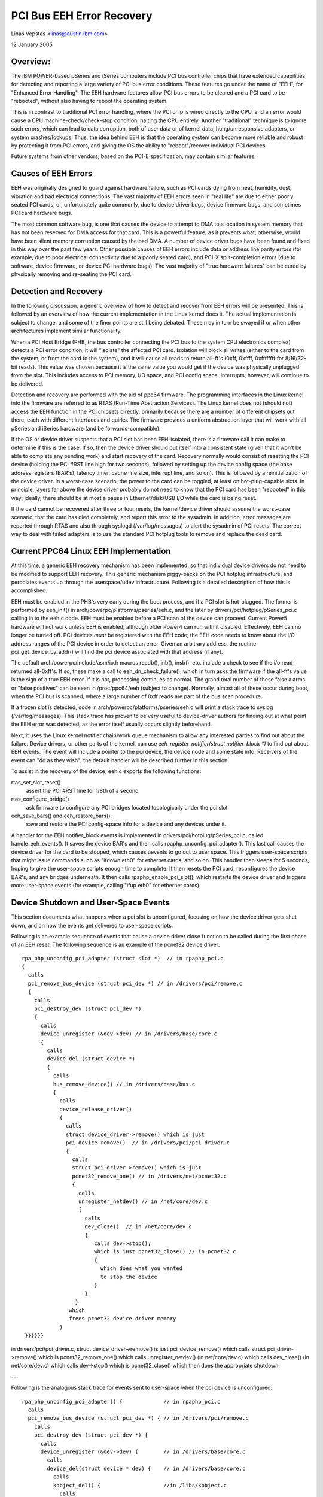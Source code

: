 ==========================
PCI Bus EEH Error Recovery
==========================

Linas Vepstas <linas@austin.ibm.com>

12 January 2005


Overview:
---------
The IBM POWER-based pSeries and iSeries computers include PCI bus
controller chips that have extended capabilities for detecting and
reporting a large variety of PCI bus error conditions.  These features
go under the name of "EEH", for "Enhanced Error Handling".  The EEH
hardware features allow PCI bus errors to be cleared and a PCI
card to be "rebooted", without also having to reboot the operating
system.

This is in contrast to traditional PCI error handling, where the
PCI chip is wired directly to the CPU, and an error would cause
a CPU machine-check/check-stop condition, halting the CPU entirely.
Another "traditional" technique is to ignore such errors, which
can lead to data corruption, both of user data or of kernel data,
hung/unresponsive adapters, or system crashes/lockups.  Thus,
the idea behind EEH is that the operating system can become more
reliable and robust by protecting it from PCI errors, and giving
the OS the ability to "reboot"/recover individual PCI devices.

Future systems from other vendors, based on the PCI-E specification,
may contain similar features.


Causes of EEH Errors
--------------------
EEH was originally designed to guard against hardware failure, such
as PCI cards dying from heat, humidity, dust, vibration and bad
electrical connections. The vast majority of EEH errors seen in
"real life" are due to either poorly seated PCI cards, or,
unfortunately quite commonly, due to device driver bugs, device firmware
bugs, and sometimes PCI card hardware bugs.

The most common software bug, is one that causes the device to
attempt to DMA to a location in system memory that has not been
reserved for DMA access for that card.  This is a powerful feature,
as it prevents what; otherwise, would have been silent memory
corruption caused by the bad DMA.  A number of device driver
bugs have been found and fixed in this way over the past few
years.  Other possible causes of EEH errors include data or
address line parity errors (for example, due to poor electrical
connectivity due to a poorly seated card), and PCI-X split-completion
errors (due to software, device firmware, or device PCI hardware bugs).
The vast majority of "true hardware failures" can be cured by
physically removing and re-seating the PCI card.


Detection and Recovery
----------------------
In the following discussion, a generic overview of how to detect
and recover from EEH errors will be presented. This is followed
by an overview of how the current implementation in the Linux
kernel does it.  The actual implementation is subject to change,
and some of the finer points are still being debated.  These
may in turn be swayed if or when other architectures implement
similar functionality.

When a PCI Host Bridge (PHB, the bus controller connecting the
PCI bus to the system CPU electronics complex) detects a PCI error
condition, it will "isolate" the affected PCI card.  Isolation
will block all writes (either to the card from the system, or
from the card to the system), and it will cause all reads to
return all-ff's (0xff, 0xffff, 0xffffffff for 8/16/32-bit reads).
This value was chosen because it is the same value you would
get if the device was physically unplugged from the slot.
This includes access to PCI memory, I/O space, and PCI config
space.  Interrupts; however, will continue to be delivered.

Detection and recovery are performed with the aid of ppc64
firmware.  The programming interfaces in the Linux kernel
into the firmware are referred to as RTAS (Run-Time Abstraction
Services).  The Linux kernel does not (should not) access
the EEH function in the PCI chipsets directly, primarily because
there are a number of different chipsets out there, each with
different interfaces and quirks. The firmware provides a
uniform abstraction layer that will work with all pSeries
and iSeries hardware (and be forwards-compatible).

If the OS or device driver suspects that a PCI slot has been
EEH-isolated, there is a firmware call it can make to determine if
this is the case. If so, then the device driver should put itself
into a consistent state (given that it won't be able to complete any
pending work) and start recovery of the card.  Recovery normally
would consist of resetting the PCI device (holding the PCI #RST
line high for two seconds), followed by setting up the device
config space (the base address registers (BAR's), latency timer,
cache line size, interrupt line, and so on).  This is followed by a
reinitialization of the device driver.  In a worst-case scenario,
the power to the card can be toggled, at least on hot-plug-capable
slots.  In principle, layers far above the device driver probably
do not need to know that the PCI card has been "rebooted" in this
way; ideally, there should be at most a pause in Ethernet/disk/USB
I/O while the card is being reset.

If the card cannot be recovered after three or four resets, the
kernel/device driver should assume the worst-case scenario, that the
card has died completely, and report this error to the sysadmin.
In addition, error messages are reported through RTAS and also through
syslogd (/var/log/messages) to alert the sysadmin of PCI resets.
The correct way to deal with failed adapters is to use the standard
PCI hotplug tools to remove and replace the dead card.


Current PPC64 Linux EEH Implementation
--------------------------------------
At this time, a generic EEH recovery mechanism has been implemented,
so that individual device drivers do not need to be modified to support
EEH recovery.  This generic mechanism piggy-backs on the PCI hotplug
infrastructure,  and percolates events up through the userspace/udev
infrastructure.  Following is a detailed description of how this is
accomplished.

EEH must be enabled in the PHB's very early during the boot process,
and if a PCI slot is hot-plugged. The former is performed by
eeh_init() in arch/powerpc/platforms/pseries/eeh.c, and the later by
drivers/pci/hotplug/pSeries_pci.c calling in to the eeh.c code.
EEH must be enabled before a PCI scan of the device can proceed.
Current Power5 hardware will not work unless EEH is enabled;
although older Power4 can run with it disabled.  Effectively,
EEH can no longer be turned off.  PCI devices *must* be
registered with the EEH code; the EEH code needs to know about
the I/O address ranges of the PCI device in order to detect an
error.  Given an arbitrary address, the routine
pci_get_device_by_addr() will find the pci device associated
with that address (if any).

The default arch/powerpc/include/asm/io.h macros readb(), inb(), insb(),
etc. include a check to see if the i/o read returned all-0xff's.
If so, these make a call to eeh_dn_check_failure(), which in turn
asks the firmware if the all-ff's value is the sign of a true EEH
error.  If it is not, processing continues as normal.  The grand
total number of these false alarms or "false positives" can be
seen in /proc/ppc64/eeh (subject to change).  Normally, almost
all of these occur during boot, when the PCI bus is scanned, where
a large number of 0xff reads are part of the bus scan procedure.

If a frozen slot is detected, code in
arch/powerpc/platforms/pseries/eeh.c will print a stack trace to
syslog (/var/log/messages).  This stack trace has proven to be very
useful to device-driver authors for finding out at what point the EEH
error was detected, as the error itself usually occurs slightly
beforehand.

Next, it uses the Linux kernel notifier chain/work queue mechanism to
allow any interested parties to find out about the failure.  Device
drivers, or other parts of the kernel, can use
`eeh_register_notifier(struct notifier_block *)` to find out about EEH
events.  The event will include a pointer to the pci device, the
device node and some state info.  Receivers of the event can "do as
they wish"; the default handler will be described further in this
section.

To assist in the recovery of the device, eeh.c exports the
following functions:

rtas_set_slot_reset()
   assert the  PCI #RST line for 1/8th of a second
rtas_configure_bridge()
   ask firmware to configure any PCI bridges
   located topologically under the pci slot.
eeh_save_bars() and eeh_restore_bars():
   save and restore the PCI
   config-space info for a device and any devices under it.


A handler for the EEH notifier_block events is implemented in
drivers/pci/hotplug/pSeries_pci.c, called handle_eeh_events().
It saves the device BAR's and then calls rpaphp_unconfig_pci_adapter().
This last call causes the device driver for the card to be stopped,
which causes uevents to go out to user space. This triggers
user-space scripts that might issue commands such as "ifdown eth0"
for ethernet cards, and so on.  This handler then sleeps for 5 seconds,
hoping to give the user-space scripts enough time to complete.
It then resets the PCI card, reconfigures the device BAR's, and
any bridges underneath. It then calls rpaphp_enable_pci_slot(),
which restarts the device driver and triggers more user-space
events (for example, calling "ifup eth0" for ethernet cards).


Device Shutdown and User-Space Events
-------------------------------------
This section documents what happens when a pci slot is unconfigured,
focusing on how the device driver gets shut down, and on how the
events get delivered to user-space scripts.

Following is an example sequence of events that cause a device driver
close function to be called during the first phase of an EEH reset.
The following sequence is an example of the pcnet32 device driver::

    rpa_php_unconfig_pci_adapter (struct slot *)  // in rpaphp_pci.c
    {
      calls
      pci_remove_bus_device (struct pci_dev *) // in /drivers/pci/remove.c
      {
        calls
        pci_destroy_dev (struct pci_dev *)
        {
          calls
          device_unregister (&dev->dev) // in /drivers/base/core.c
          {
            calls
            device_del (struct device *)
            {
              calls
              bus_remove_device() // in /drivers/base/bus.c
              {
                calls
                device_release_driver()
                {
                  calls
                  struct device_driver->remove() which is just
                  pci_device_remove()  // in /drivers/pci/pci_driver.c
                  {
                    calls
                    struct pci_driver->remove() which is just
                    pcnet32_remove_one() // in /drivers/net/pcnet32.c
                    {
                      calls
                      unregister_netdev() // in /net/core/dev.c
                      {
                        calls
                        dev_close()  // in /net/core/dev.c
                        {
                           calls dev->stop();
                           which is just pcnet32_close() // in pcnet32.c
                           {
                             which does what you wanted
                             to stop the device
                           }
                        }
                     }
                   which
                   frees pcnet32 device driver memory
                }
     }}}}}}


in drivers/pci/pci_driver.c,
struct device_driver->remove() is just pci_device_remove()
which calls struct pci_driver->remove() which is pcnet32_remove_one()
which calls unregister_netdev()  (in net/core/dev.c)
which calls dev_close()  (in net/core/dev.c)
which calls dev->stop() which is pcnet32_close()
which then does the appropriate shutdown.

---

Following is the analogous stack trace for events sent to user-space
when the pci device is unconfigured::

  rpa_php_unconfig_pci_adapter() {             // in rpaphp_pci.c
    calls
    pci_remove_bus_device (struct pci_dev *) { // in /drivers/pci/remove.c
      calls
      pci_destroy_dev (struct pci_dev *) {
        calls
        device_unregister (&dev->dev) {        // in /drivers/base/core.c
          calls
          device_del(struct device * dev) {    // in /drivers/base/core.c
            calls
            kobject_del() {                    //in /libs/kobject.c
              calls
              kobject_uevent() {               // in /libs/kobject.c
                calls
                kset_uevent() {                // in /lib/kobject.c
                  calls
                  kset->uevent_ops->uevent()   // which is really just
                  a call to
                  dev_uevent() {               // in /drivers/base/core.c
                    calls
                    dev->bus->uevent() which is really just a call to
                    pci_uevent () {            // in drivers/pci/hotplug.c
                      which prints device name, etc....
                   }
                 }
                 then kobject_uevent() sends a netlink uevent to userspace
                 --> userspace uevent
                 (during early boot, nobody listens to netlink events and
                 kobject_uevent() executes uevent_helper[], which runs the
                 event process /sbin/hotplug)
             }
           }
           kobject_del() then calls sysfs_remove_dir(), which would
           trigger any user-space daemon that was watching /sysfs,
           and notice the delete event.


Pro's and Con's of the Current Design
-------------------------------------
There are several issues with the current EEH software recovery design,
which may be addressed in future revisions.  But first, note that the
big plus of the current design is that no changes need to be made to
individual device drivers, so that the current design throws a wide net.
The biggest negative of the design is that it potentially disturbs
network daemons and file systems that didn't need to be disturbed.

-  A minor complaint is that resetting the network card causes
   user-space back-to-back ifdown/ifup burps that potentially disturb
   network daemons, that didn't need to even know that the pci
   card was being rebooted.

-  A more serious concern is that the same reset, for SCSI devices,
   causes havoc to mounted file systems.  Scripts cannot post-facto
   unmount a file system without flushing pending buffers, but this
   is impossible, because I/O has already been stopped.  Thus,
   ideally, the reset should happen at or below the block layer,
   so that the file systems are not disturbed.

   Ext3fs seems to be tolerant, retrying reads/writes until it does
   succeed. Both have been only lightly tested in this scenario.

   The SCSI-generic subsystem already has built-in code for performing
   SCSI device resets, SCSI bus resets, and SCSI host-bus-adapter
   (HBA) resets.  These are cascaded into a chain of attempted
   resets if a SCSI command fails. These are completely hidden
   from the block layer.  It would be very natural to add an EEH
   reset into this chain of events.

-  If a SCSI error occurs for the root device, all is lost unless
   the sysadmin had the foresight to run /bin, /sbin, /etc, /var
   and so on, out of ramdisk/tmpfs.


Conclusions
-----------
There's forward progress ...
